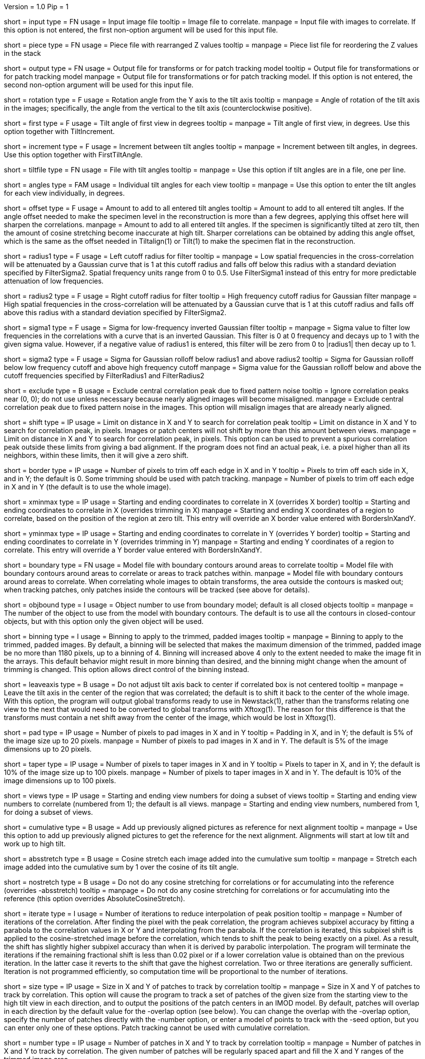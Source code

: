 Version = 1.0
Pip = 1

[Field = InputFile]
short = input
type = FN
usage = Input image file
tooltip = Image file to correlate.
manpage = Input file with images to correlate.  If this option
is not entered, the first non-option argument will be used for this input
file.

[Field = PieceListFile]
short = piece
type = FN
usage = Piece file with rearranged Z values
tooltip = 
manpage = Piece list file for reordering the Z values in the stack

[Field = OutputFile]
short = output
type = FN
usage = Output file for transforms or for patch tracking model
tooltip = Output file for transformations or for patch tracking model
manpage = Output file for transformations or for patch tracking model.  If
this option is not entered, the second non-option argument will be used for
this input file.

[Field = RotationAngle]
short = rotation
type = F
usage = Rotation angle from the Y axis to the tilt axis
tooltip = 
manpage = Angle of rotation of the tilt axis in the images; specifically, the
angle from the vertical to the tilt axis (counterclockwise positive).

[Field = FirstTiltAngle]
short = first
type = F
usage = Tilt angle of first view in degrees
tooltip = 
manpage = Tilt angle of first view, in degrees.  Use this option together with
TiltIncrement.

[Field = TiltIncrement]
short = increment
type = F
usage = Increment between tilt angles
tooltip = 
manpage = Increment between tilt angles, in degrees.  Use this option together
with FirstTiltAngle.

[Field = TiltFile]
short = tiltfile
type = FN
usage = File with tilt angles
tooltip = 
manpage = Use this option if tilt angles are in a file, one per line.

[Field = TiltAngles]
short = angles
type = FAM
usage = Individual tilt angles for each view
tooltip = 
manpage = Use this option to enter the tilt angles for each view individually,
in degrees.

[Field = AngleOffset]
short = offset
type = F
usage = Amount to add to all entered tilt angles
tooltip = Amount to add to all entered tilt angles.  If the angle offset
needed to make the specimen level in the reconstruction is more than a few
degrees, applying this offset here will sharpen the correlations.
manpage = Amount to add to all entered tilt angles.  If the specimen is 
significantly tilted at zero tilt, then the amount of cosine stretching become
inaccurate at high tilt.  Sharper correlations can be obtained by adding this
angle offset, which is the same as the offset needed in Tiltalign(1) or
Tilt(1) to make the specimen flat in the reconstruction.

[Field = FilterRadius1]
short = radius1
type = F
usage = Left cutoff radius for filter
tooltip = 
manpage = Low spatial frequencies in the cross-correlation will be attenuated
by a Gaussian curve that is 1 at this cutoff radius and falls off below this
radius with a standard deviation specified by FilterSigma2.  Spatial
frequency units range from 0 to 0.5.  Use FilterSigma1 instead of this entry
for more predictable attenuation of low frequencies.

[Field = FilterRadius2]
short = radius2
type = F
usage = Right cutoff radius for filter
tooltip = High frequency cutoff radius for Gaussian filter
manpage = High spatial frequencies in the cross-correlation will be attenuated
by a Gaussian curve that is 1 at this cutoff radius and falls off above this
radius with a standard deviation specified by FilterSigma2.

[Field = FilterSigma1]
short = sigma1
type = F
usage = Sigma for low-frequency inverted Gaussian filter
tooltip = 
manpage = Sigma value to filter low frequencies in the correlations with a
curve that is an inverted Gaussian.  This filter is 0 at 0 frequency and decays
up to 1 with the given sigma value.  However, if a negative value of radius1
is entered, this filter will be zero from 0 to |radius1| then decay up to 1.

[Field = FilterSigma2]
short = sigma2
type = F
usage = Sigma for Gaussian rolloff below radius1 and above radius2
tooltip = Sigma for Gaussian rolloff below low frequency cutoff and above 
high frequency cutoff
manpage = Sigma value for the Gaussian rolloff below and above the cutoff
frequencies specified by FilterRadius1 and FilterRadius2

[Field = ExcludeCentralPeak]
short = exclude
type = B
usage = Exclude central correlation peak due to fixed pattern noise
tooltip = Ignore correlation peaks near (0, 0); do not use unless necessary
because nearly aligned images will become misaligned.
manpage = Exclude central correlation peak due to fixed pattern noise in the
images.  This option will misalign images that are already nearly aligned.

[Field = ShiftLimitsXandY]
short = shift
type = IP
usage = Limit on distance in X and Y to search for correlation peak
tooltip = Limit on distance in X and Y to search for correlation peak, in
pixels.  Images or patch centers will not shift by more than this amount
between views.
manpage = Limit on distance in X and Y to search for correlation peak, in
pixels.  This option can be used to prevent a spurious correlation peak outside
these limits from giving a bad alignment.  If the program does not find an
actual peak, i.e. a pixel higher than all its neighbors, within these limits,
then it will give a zero shift.

[Field = BordersInXandY]
short = border
type = IP
usage = Number of pixels to trim off each edge in X and in Y
tooltip = Pixels to trim off each side in X, and in Y; the default is 0.  Some
trimming should be used with patch tracking.
manpage = Number of pixels to trim off each edge in X and in Y (the default is
to use the whole image).

[Field = XMinAndMax]
short = xminmax
type = IP
usage = Starting and ending coordinates to correlate in X (overrides X border)
tooltip = Starting and ending coordinates to correlate in X (overrides
trimming in X)
manpage = Starting and ending X coordinates of a region to correlate, based on
the position of the region at zero tilt.  This
entry will override an X border value entered with BordersInXandY.

[Field = YMinAndMax]
short = yminmax
type = IP
usage = Starting and ending coordinates to correlate in Y (overrides Y border)
tooltip = Starting and ending coordinates to correlate in Y (overrides
trimming in Y)
manpage = Starting and ending Y coordinates of a region to correlate.  This
entry will override a Y border value entered with BordersInXandY.

[Field = BoundaryModel]
short = boundary
type = FN
usage = Model file with boundary contours around areas to correlate
tooltip = Model file with boundary contours around areas to correlate or areas
to track patches within.
manpage = Model file with boundary contours around areas to correlate.  When
correlating whole images to obtain transforms, the area outside the contours
is masked out; when tracking patches, only patches inside the contours will be
tracked (see above for details).

[Field = BoundaryObject]
short = objbound
type = I
usage = Object number to use from boundary model; default is all closed objects
tooltip =
manpage = The number of the object to use from the model with boundary
contours.  The default is to use all the contours in closed-contour objects,
but with this option only the given object will be used.

[Field = BinningToApply]
short = binning
type = I
usage = Binning to apply to the trimmed, padded images
tooltip = 
manpage = Binning to apply to the trimmed, padded images.  By default, a
binning will be selected that makes the maximum dimension of the trimmed,
padded image be no more than 1180 pixels, up to a binning of 4.  Binning will
increased above 4 only to the extent needed to make the image fit in the 
arrays.  This default behavior might result in more binning
than desired, and the binning might change when the amount of trimming
is changed.  This option allows direct control of the binning instead.

[Field = LeaveTiltAxisShifted]
short = leaveaxis
type = B
usage = Do not adjust tilt axis back to center if correlated box is not 
centered
tooltip = 
manpage = Leave the tilt axis in the center of the region that was correlated;
the default is to shift it back to the center of the whole image.  With this
option, the program will output global transforms ready to use in Newstack(1),
rather than the transforms relating one view to the next that would need to be
converted to global transforms with Xftoxg(1).  The reason for this difference
is that the transforms must contain a net shift away from the center of the
image, which would be lost in Xftoxg(1).

[Field = PadsInXandY]
short = pad
type = IP
usage = Number of pixels to pad images in X and in Y
tooltip = Padding in X, and in Y; the default is 5% of the image size up to 20
pixels.
manpage = Number of pixels to pad images in X and in Y.  The default is 5% of
the image dimensions up to 20 pixels.

[Field = TapersInXandY]
short = taper
type = IP
usage = Number of pixels to taper images in X and in Y
tooltip = Pixels to taper in X, and in Y; the default is 10% of the image size
up to 100 pixels.
manpage = Number of pixels to taper images in X and in Y.  The default
is 10% of the image dimensions up to 100 pixels.

[Field = StartingEndingViews]
short = views
type = IP
usage = Starting and ending view numbers for doing a subset of views
tooltip = Starting and ending view numbers to correlate (numbered from 1); 
the default is all views.
manpage = Starting and ending view numbers, numbered from 1, for doing 
a subset of views.

[Field = CumulativeCorrelation]
short = cumulative
type = B
usage = Add up previously aligned pictures as reference for next alignment
tooltip = 
manpage = Use this option to add up previously aligned pictures to get the
reference for the next alignment.  Alignments will start at low tilt and
work up to high tilt.

[Field = AbsoluteCosineStretch]
short = absstretch
type = B
usage = Cosine stretch each image added into the cumulative sum
tooltip = 
manpage = Stretch each image added into the cumulative sum by 1 over the
cosine of its tilt angle.

[Field = NoCosineStretch]
short = nostretch
type = B
usage = Do not do any cosine stretching for correlations or for accumulating
into the reference (overrides -absstretch)
tooltip = 
manpage = Do not do any cosine stretching for correlations or for accumulating
into the reference (this option overrides AbsoluteCosineStretch).

[Field = IterateCorrelations]
short = iterate
type = I
usage = Number of iterations to reduce interpolation of peak position
tooltip =
manpage = Number of iterations of the correlation.  After finding the
pixel with the peak correlation, the program achieves subpixel accuracy by
fitting a parabola to the correlation values in X or Y and interpolating from
the parabola.  If the correlation is iterated, this subpixel shift is applied
to the cosine-stretched image
before the correlation, which tends to shift the peak to being exactly on a
pixel.  As a result, the shift has slightly higher subpixel accuracy than when
it is derived by parabolic interpolation.  The program will terminate the
iterations if the remaining fractional shift is less than 0.02 pixel or if 
a lower correlation value is obtained than on the previous iteration.  In the
latter case it reverts to the shift that gave the highest correlation.  Two or
three iterations are generally sufficient.  Iteration is not programmed
efficiently, so computation time will be proportional to the number of
iterations.

[Field = SizeOfPatchesXandY]
short = size
type = IP
usage = Size in X and Y of patches to track by correlation
tooltip =
manpage = Size in X and Y of patches to track by correlation.  This option
will cause the program to track a set of patches of the given size from the
starting view to the high tilt view in each direction, and to output the
positions of the patch centers in an IMOD model.  By default, patches will
overlap in each direction by the default value for the -overlap option (see
below).  You can change the overlap with the -overlap option, specify the
number of patches directly with the -number option, or enter a model of
points to track with the -seed option, but you can enter only one of these
options.  Patch tracking cannot be used with cumulative correlation.

[Field = NumberOfPatchesXandY]
short = number
type = IP
usage = Number of patches in X and Y to track by correlation
tooltip =
manpage = Number of patches in X and Y to track by correlation.  The given
number of patches will be regularly spaced apart and fill the X and Y ranges
of the trimmed image area.

[Field = OverlapOfPatchesXandY]
short = overlap
type = IP
usage = Fractional overlap in X and Y between patches (default 0.33, 0.33)
tooltip =
manpage = Fractional overlap in X and Y between patches that are tracked by
correlation.  These overlaps are used to determine the number of patches when
-number is not entered.  The default, 0.33, 0.33, which will make patches that
overlap by one-third in each direction.  A value of 0 will result in no
overlap, and values less than 0 will result in space between the patches.

[Field = SeedModel]
short = seed
type = FN
usage = Input model file with center points to track by correlation
tooltip =
manpage = Input model file with center points to track by correlation.  Only
points whose patches fit entirely within the trimmed image area at zero
degrees will be tracked.  See above for details.

[Field = SeedObject]
short = objseed
type = I
usage = Number of object to use in seed model; default is all scattered objects
tooltip =
manpage = Number of the object from the seed model with the points for
tracking patches.  The default is to
use all objects containing scattered points; with this option only the given
object will be used. 

[Field = LengthAndOverlap]
short = length
type = IP
usage = Contour length and minimum overlap for breaking contour into pieces
tooltip = Contour length and minimum overlap for breaking contour into
pieces, which will reduce residuals in Tiltalign if patch positions are not
consistent through the whole tilt series.
manpage = When tracking patches by correlation, the default is to produce one
contour per patch passing through the whole set of views.  With this option,
the contour will be broken into pieces of the given length, and overlapping
by at least the given amount.  If the centers of the tracked areas wander
enough to give a bad fit when the resulting model is used in Tiltalign(1),
then breaking the contours into overlapping pieces might improve the fit.
Some overlap is needed to use the model in Tiltalign (1).  

[Field = TestOutput]
short = test
type = FN
usage = File to save processed images and correlations into
tooltip = 
manpage = Specify a filename with this option to have two padded, tapered
images and the cross-correlation saved for every pair of images that are 
correlated. 

[Field = ParameterFile]
short = param
type = PF
usage = Read parameter entries from file
tooltip = 
manpage = Read parameter entries as keyword-value pairs from a parameter file.

[Field = usage]
short = help
type = B
usage = Print help output
tooltip = 
manpage = 
